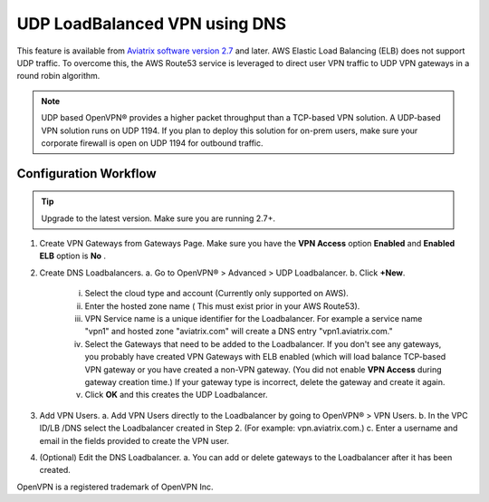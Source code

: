 ﻿.. meta::
   :description: DNS UDP LoadBalancer Reference Design
   :keywords: DNS VPN, Route 53, VPN, aviatrix, remote user vpn, openvpn, user vpn, ELB, ssl vpn



==============================
UDP LoadBalanced VPN using DNS
==============================

This feature is available from `Aviatrix software version 2.7 <http://docs.aviatrix.com/HowTos/UCC_Release_Notes.html#r2-7>`_  and later. AWS Elastic Load Balancing (ELB) does not support  
UDP traffic. To overcome this, the AWS Route53 service is leveraged to direct user VPN traffic to UDP VPN gateways in a round robin algorithm. 

.. Note:: 

 UDP based OpenVPN® provides a higher packet throughput than a TCP-based VPN solution. A UDP-based VPN solution runs on UDP 1194. If you plan to deploy this solution for on-prem users, make sure your corporate firewall is open on UDP 1194 for outbound traffic.  


Configuration Workflow
======================

.. Tip ::

  Upgrade to the latest version. Make sure you are running 2.7+.

1. Create VPN Gateways from Gateways Page. Make sure you have the **VPN Access** option **Enabled** and 
   **Enabled ELB** option is **No** .

2. Create DNS Loadbalancers.
   a. Go to OpenVPN® > Advanced > UDP Loadbalancer.
   b. Click **+New**.
   
        i.   Select the cloud type and account (Currently only supported on AWS).
        ii.  Enter the hosted zone name ( This must exist prior in your AWS Route53).
        iii. VPN Service name is a unique identifier for the Loadbalancer. For example
             a service name "vpn1" and hosted zone "aviatrix.com" will create a DNS entry
             "vpn1.aviatrix.com."
        iv.  Select the Gateways that need to be added to the Loadbalancer. If you don't see
             any gateways, you probably have created VPN Gateways with ELB enabled (which will
             load balance TCP-based VPN gateway or you have created a non-VPN gateway. (You did not
             enable **VPN Access** during gateway creation time.) If your gateway type is incorrect, 
             delete the gateway and create it again. 
        v.   Click **OK** and this creates the UDP Loadbalancer.

3. Add VPN Users.
   a. Add VPN Users directly to the Loadbalancer by going to OpenVPN® > VPN Users.
   b. In the VPC ID/LB /DNS select the Loadbalancer created in Step 2. (For example: vpn.aviatrix.com.)
   c. Enter a username and email in the fields provided to create the VPN user.

4. (Optional) Edit the DNS Loadbalancer.
   a. You can add or delete gateways to the Loadbalancer after it has been created.


OpenVPN is a registered trademark of OpenVPN Inc.


.. disqus::
